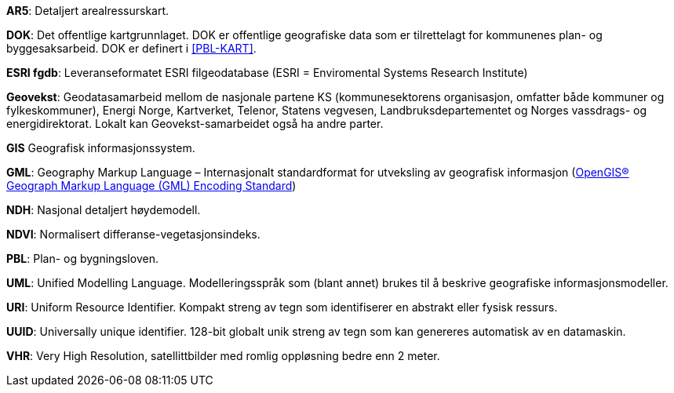 
*AR5*: Detaljert arealressurskart.

[#DOK]
*DOK*: Det offentlige kartgrunnlaget. DOK er offentlige geografiske data som er tilrettelagt for kommunenes plan- og byggesaksarbeid. DOK er definert i <<PBL-KART>>.

[#ESRI fgdb]
*ESRI fgdb*: Leveranseformatet ESRI filgeodatabase (ESRI = Enviromental Systems Research Institute) 

*Geovekst*: Geodatasamarbeid mellom de nasjonale partene KS (kommunesektorens organisasjon, omfatter både kommuner og fylkeskommuner), Energi Norge, Kartverket, Telenor, Statens vegvesen, Landbruksdepartementet og Norges vassdrags- og energidirektorat. Lokalt kan Geovekst-samarbeidet også ha andre parter.

[#GIS]
*GIS* Geografisk informasjonssystem.

[#GML]
*GML*: Geography Markup Language – Internasjonalt standardformat for utveksling av geografisk informasjon (http://www.opengeospatial.org/standards/gml[OpenGIS® Geograph Markup Language (GML) Encoding Standard])  

[#NDH]
*NDH*: Nasjonal detaljert høydemodell.
//Hva med DOM?

[#NDVI]
*NDVI*: Normalisert differanse-vegetasjonsindeks.

*PBL*: Plan- og bygningsloven.

*UML*: Unified Modelling Language. Modelleringsspråk som (blant annet) brukes til å beskrive geografiske informasjonsmodeller.

[#URI]
*URI*: Uniform Resource Identifier. Kompakt streng av tegn som identifiserer en abstrakt eller fysisk ressurs. 

[#UUID]
*UUID*: Universally unique identifier. 128-bit globalt unik streng av tegn som kan genereres automatisk av en datamaskin.

[#VHR]
*VHR*: Very High Resolution, satellittbilder med romlig oppløsning bedre enn 2 meter.
//Denne må verifiseres